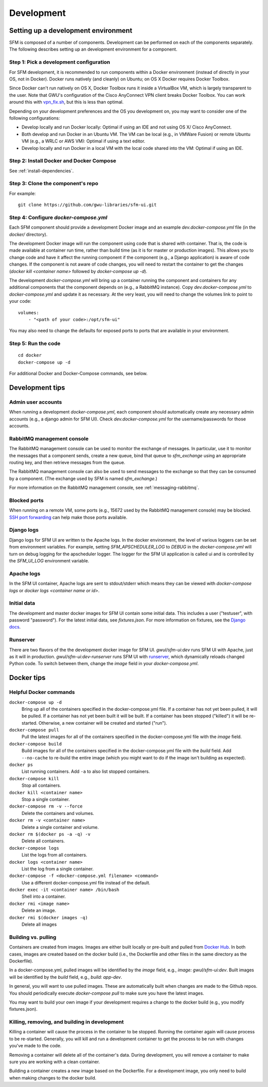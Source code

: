 =============
 Development
=============

--------------------------------------
 Setting up a development environment
--------------------------------------

SFM is composed of a number of components. Development can be performed on each of the
components separately. The following describes setting up an development environment
for a component.

Step 1: Pick a development configuration
^^^^^^^^^^^^^^^^^^^^^^^^^^^^^^^^^^^^^^^^

For SFM development, it is recommended to run components within a Docker environment
(instead of directly in your OS, not in Docker). Docker runs natively (and cleanly) on Ubuntu; on OS X
Docker requires Docker Toolbox.

Since Docker can't run natively on OS X, Docker Toolbox
runs it inside a VirtualBox VM, which is largely transparent to the user. Note that GWU's
configuration of the Cisco AnyConnect VPN client breaks Docker Toolbox. You can work
around this with `vpn_fix.sh <https://gist.github.com/arrogantrobot/120e9895db1a97038d3a>`_,
but this is less than optimal.

Depending on your development preferences and the OS you development on, you may want to
consider one of the following configurations:

* Develop locally and run Docker locally: Optimal if using an IDE and not using OS X/
  Cisco AnyConnect.
* Both develop and run Docker in an Ubuntu VM. The VM can be local (e.g., in VMWare Fusion)
  or remote Ubuntu VM (e.g., a WRLC or AWS VM): Optimal if using a text editor.
* Develop locally and run Docker in a local VM with the local code shared into the VM:
  Optimal if using an IDE.

Step 2: Install Docker and Docker Compose
^^^^^^^^^^^^^^^^^^^^^^^^^^^^^^^^^^^^^^^^^

See :ref:`install-dependencies`.

Step 3: Clone the component's repo
^^^^^^^^^^^^^^^^^^^^^^^^^^^^^^^^^^
For example::

    git clone https://github.com/gwu-libraries/sfm-ui.git

Step 4: Configure `docker-compose.yml`
^^^^^^^^^^^^^^^^^^^^^^^^^^^^^^^^^^^^^^

Each SFM component should provide a development Docker image and an example `dev.docker-compose.yml`
file (in the `docker/` directory).

The development Docker image will run the component using code that is shared with container.
That is, the code is made available at container run time, rather than build time (as it is
for master or production images). This allows you to change code and have it affect the
running component if the component (e.g., a Django application) is aware of code changes. If
the component is not aware of code changes, you will need to restart the container to get the
changes (`docker kill <container name>` followed by `docker-compose up -d`).

The development `docker-compose.yml` will bring up a container running the component and containers
for any additional components that the component depends on (e.g., a RabbitMQ instance). Copy
`dev.docker-compose.yml` to `docker-compose.yml` and update it as necessary. At the very least,
you will need to change the volumes link to point to your code::

    volumes:
        - "<path of your code>:/opt/sfm-ui"

You may also need to change the defaults for exposed ports to ports that are available in
your environment.

Step 5: Run the code
^^^^^^^^^^^^^^^^^^^^
::

    cd docker
    docker-compose up -d

For additional Docker and Docker-Compose commands, see below.

------------------
 Development tips
------------------

Admin user accounts
^^^^^^^^^^^^^^^^^^^
When running a development `docker-compose.yml`, each component should automatically
create any necessary admin accounts (e.g., a django admin for SFM UI). Check `dev.docker-compose.yml`
for the username/passwords for those accounts.

RabbitMQ management console
^^^^^^^^^^^^^^^^^^^^^^^^^^^
The RabbitMQ management console can be used to monitor the exchange of messages. In particular, use it
to monitor the messages that a component sends, create a new queue, bind that queue to `sfm_exchange`
using an appropriate routing key, and then retrieve messages from the queue.

The RabbitMQ management console can also be used to send messages to the exchange so that
they can be consumed by a component. (The exchange used by SFM is named `sfm_exchange`.)

For more information on the RabbitMQ management console, see :ref:`messaging-rabbitmq`.

Blocked ports
^^^^^^^^^^^^^
When running on a remote VM, some ports (e.g., 15672 used by the RabbitMQ management console) may
be blocked. `SSH port forwarding <https://help.ubuntu.com/community/SSH/OpenSSH/PortForwarding>`_
can help make those ports available.

Django logs
^^^^^^^^^^^
Django logs for SFM UI are written to the Apache logs. In the docker environment, the level of various
loggers can be set from environment variables.  For example, setting `SFM_APSCHEDULER_LOG` to `DEBUG`
in the `docker-compose.yml` will turn on debug logging for the apscheduler logger. The logger for
the SFM UI application is called ui and is controlled by the `SFM_UI_LOG` environment variable.

Apache logs
^^^^^^^^^^^
In the SFM UI container, Apache logs are sent to stdout/stderr which means they can be viewed with
`docker-compose logs` or `docker logs <container name or id>`.

Initial data
^^^^^^^^^^^^
The development and master docker images for SFM UI contain some initial data. This includes a user ("testuser",
with password "password"). For the latest initial data, see `fixtures.json`. For more information on fixtures,
see the `Django docs <https://docs.djangoproject.com/en/1.8/howto/initial-data/>`_.

Runserver
^^^^^^^^^
There are two flavors of the the development docker image for SFM UI.  `gwul/sfm-ui:dev` runs SFM UI with
Apache, just as it will in production.  `gwul/sfm-ui:dev-runserver` runs SFM UI with `runserver <https://docs.djangoproject.com/en/1.8/ref/django-admin/#runserver-port-or-address-port>`_,
which dynamically reloads changed Python code. To switch between them, change the `image` field in your
`docker-compose.yml`.

.. _install-helpful-docker:

-------------
 Docker tips
-------------

Helpful Docker commands
^^^^^^^^^^^^^^^^^^^^^^^

``docker-compose up -d``
    Bring up all of the containers specified in the docker-compose.yml file. If a container has not yet been pulled,
    it will be pulled. If a container has not yet been built it will be built. If a container has been stopped ("killed")
    it will be re-started. Otherwise, a new container will be created and started ("run").

``docker-compose pull``
    Pull the latest images for all of the containers specified in the docker-compose.yml file with the `image` field.

``docker-compose build``
    Build images for all of the containers specified in the docker-compose.yml file with the `build` field. Add ``--no-cache``
    to re-build the entire image (which you might want to do if the image isn't building as expected).

``docker ps``
    List running containers. Add ``-a`` to also list stopped containers.

``docker-compose kill``
    Stop all containers.

``docker kill <container name>``
    Stop a single container.

``docker-compose rm -v --force``
    Delete the containers and volumes.

``docker rm -v <container name>``
    Delete a single container and volume.

``docker rm $(docker ps -a -q) -v``
    Delete all containers.

``docker-compose logs``
    List the logs from all containers.

``docker logs <container name>``
    List the log from a single container.

``docker-compose -f <docker-compose.yml filename> <command>``
    Use a different docker-compose.yml file instead of the default.

``docker exec -it <container name> /bin/bash``
    Shell into a container.

``docker rmi <image name>``
    Delete an image.

``docker rmi $(docker images -q)``
    Delete all images

Building vs. pulling
^^^^^^^^^^^^^^^^^^^^
Containers are created from images. Images are either built locally or pre-built and pulled from
`Docker Hub <https://hub.docker.com/>`_. In both cases, images are created based on the docker build (i.e., the
Dockerfile and other files in the same directory as the Dockerfile).

In a docker-compose.yml, pulled images will be identified by the `image` field, e.g., `image: gwul/sfm-ui:dev`. Built images
will be identified by the `build` field, e.g., `build: app-dev`.

In general, you will want to use pulled images. These are automatically built when changes are made to the Github repos.
You should periodically execute `docker-compose pull` to make sure you have the latest images.

You may want to build your own image if your development requires a change to the docker build (e.g., you modify
fixtures.json).

Killing, removing, and building in development
^^^^^^^^^^^^^^^^^^^^^^^^^^^^^^^^^^^^^^^^^^^^^^
Killing a container will cause the process in the container to be stopped. Running the container again will cause
process to be re-started. Generally, you will kill and run a development container to get the process to be run
with changes you've made to the code.

Removing a container will delete all of the container's data. During development, you will remove a container to make
sure you are working with a clean container.

Building a container creates a new image based on the Dockerfile. For a development image, you only need to build
when making changes to the docker build.
